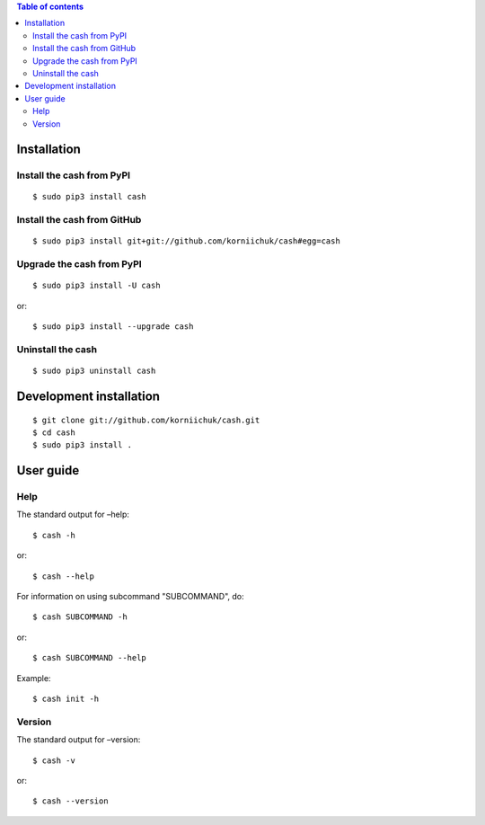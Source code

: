 .. contents:: Table of contents
   :depth: 2

Installation
============
Install the cash from PyPI
--------------------------
::

    $ sudo pip3 install cash

Install the cash from GitHub
----------------------------
::

    $ sudo pip3 install git+git://github.com/korniichuk/cash#egg=cash

Upgrade the cash from PyPI
--------------------------
::

    $ sudo pip3 install -U cash

or::

    $ sudo pip3 install --upgrade cash

Uninstall the cash
------------------
::

    $ sudo pip3 uninstall cash

Development installation
========================
::

    $ git clone git://github.com/korniichuk/cash.git
    $ cd cash
    $ sudo pip3 install .

User guide
==========
Help
----
The standard output for –help::

    $ cash -h

or::

    $ cash --help

For information on using subcommand "SUBCOMMAND", do::

    $ cash SUBCOMMAND -h

or::

    $ cash SUBCOMMAND --help

Example::

    $ cash init -h

Version
-------
The standard output for –version::

    $ cash -v

or::

    $ cash --version
